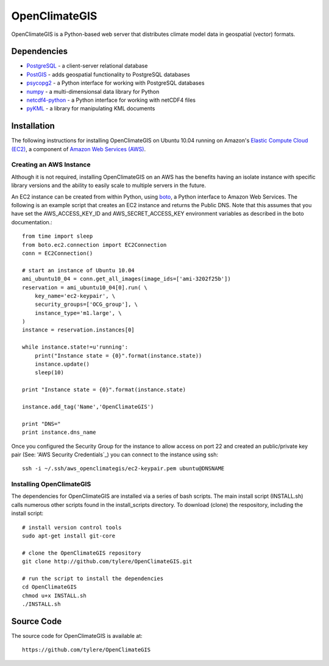 ==============
OpenClimateGIS
==============

OpenClimateGIS is a Python-based web server that distributes climate model data
in geospatial (vector) formats.

------------
Dependencies
------------

* PostgreSQL_ - a client-server relational database
* PostGIS_ - adds geospatial functionality to PostgreSQL databases
* psycopg2_ - a Python interface for working with PostgreSQL databases
* numpy_ - a multi-dimensionsal data library for Python
* netcdf4-python_ - a Python interface for working with netCDF4 files
* pyKML_ - a library for manipulating KML documents

.. _PostgreSQL: http://www.postgresql.org/
.. _PostGIS: http://postgis.refractions.net/
.. _psycopg2: http://initd.org/psycopg/
.. _numpy: http://numpy.scipy.org/
.. _netcdf4-python: http://code.google.com/p/netcdf4-python/
.. _pyKML: http://pypi.python.org/pypi/pykml/

------------
Installation
------------

The following instructions for installing OpenClimateGIS on Ubuntu 10.04 
running on Amazon's `Elastic Compute Cloud (EC2)`_, a component of 
`Amazon Web Services (AWS)`_.

.. _Elastic Compute Cloud (EC2): http://aws.amazon.com/ec2/
.. _Amazon Web Services (AWS): http://aws.amazon.com/

~~~~~~~~~~~~~~~~~~~~~~~~
Creating an AWS Instance
~~~~~~~~~~~~~~~~~~~~~~~~

Although it is not required, installing OpenClimateGIS on an AWS has the 
benefits having an isolate instance with specific library versions and the
ability to easily scale to multiple servers in the future.

An EC2 instance can be created from within Python, using boto_, a Python 
interface to Amazon Web Services.  The following is an example script that
creates an EC2 instance and returns the Public DNS.
Note that this assumes that you have set the AWS_ACCESS_KEY_ID and 
AWS_SECRET_ACCESS_KEY environment variables as described in the boto 
documentation.::

    from time import sleep
    from boto.ec2.connection import EC2Connection
    conn = EC2Connection()

    # start an instance of Ubuntu 10.04
    ami_ubuntu10_04 = conn.get_all_images(image_ids=['ami-3202f25b'])
    reservation = ami_ubuntu10_04[0].run( \
        key_name='ec2-keypair', \
        security_groups=['OCG_group'], \
        instance_type='m1.large', \
    )
    instance = reservation.instances[0]

    while instance.state!=u'running':
        print("Instance state = {0}".format(instance.state))
        instance.update()
        sleep(10)

    print "Instance state = {0}".format(instance.state)

    instance.add_tag('Name','OpenClimateGIS')

    print "DNS="
    print instance.dns_name

Once you configured the Security Group for the instance to allow access on 
port 22 and created an public/private key pair (See: 'AWS Security Credentials`_)
you can connect to the instance using ssh::

    ssh -i ~/.ssh/aws_openclimategis/ec2-keypair.pem ubuntu@DNSNAME

.. _boto: http://code.google.com/p/boto/
.. _AWS Security Credentials: https://aws-portal.amazon.com/gp/aws/developer/account/index.html?action=access-key

~~~~~~~~~~~~~~~~~~~~~~~~~
Installing OpenClimateGIS
~~~~~~~~~~~~~~~~~~~~~~~~~

The dependencies for OpenClimateGIS are installed via a series of bash scripts.
The main install script (INSTALL.sh) calls numerous other scripts found in the
install_scripts directory.  To download (clone) the respository, including the
install script::

    # install version control tools
    sudo apt-get install git-core
    
    # clone the OpenClimateGIS repository
    git clone http://github.com/tylere/OpenClimateGIS.git
    
    # run the script to install the dependencies
    cd OpenClimateGIS
    chmod u+x INSTALL.sh
    ./INSTALL.sh

------------
Source Code
------------

The source code for OpenClimateGIS is available at::

    https://github.com/tylere/OpenClimateGIS

